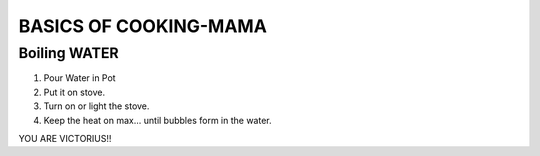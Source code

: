 BASICS OF COOKING-MAMA
######################

Boiling WATER
=============

#. Pour Water in Pot
#. Put it on stove.
#. Turn on or light the stove.
#. Keep the heat on max... until bubbles form in the water.

YOU ARE VICTORIUS!!
